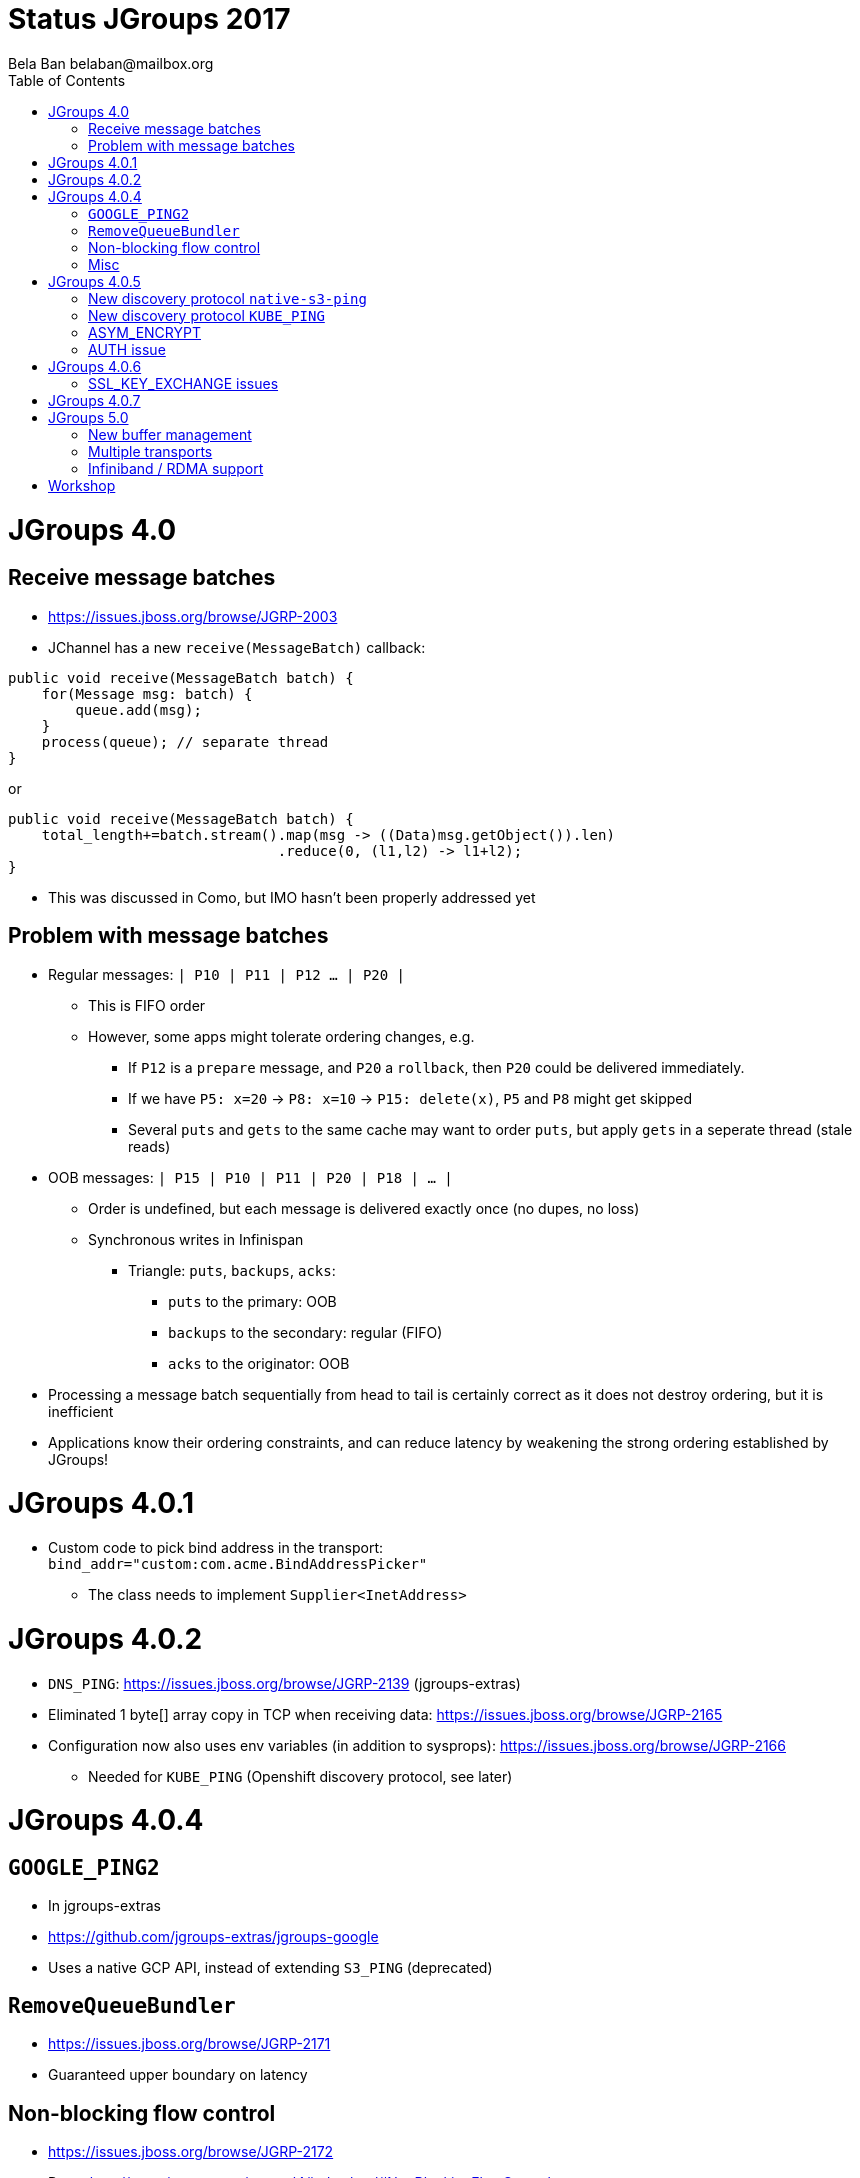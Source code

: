 
= Status JGroups 2017
:author: Bela Ban belaban@mailbox.org
:backend: deckjs
:deckjs_transition: fade
:navigation:
:deckjs_theme: web-2.0
:goto:
:menu:
:toc:
:status:






= JGroups 4.0

== Receive message batches
* https://issues.jboss.org/browse/JGRP-2003
* JChannel has a new `receive(MessageBatch)` callback:
[source,java]
----
public void receive(MessageBatch batch) {
    for(Message msg: batch) {
        queue.add(msg);
    }
    process(queue); // separate thread
}
----

or
[source,java]
----
public void receive(MessageBatch batch) {
    total_length+=batch.stream().map(msg -> ((Data)msg.getObject()).len)
                                .reduce(0, (l1,l2) -> l1+l2);
}
----
* This was discussed in Como, but IMO hasn't been properly addressed yet

== Problem with message batches
* Regular messages: `| P10 | P11 | P12 ... | P20 |`
** This is FIFO order
** However, some apps might tolerate ordering changes, e.g.
*** If `P12` is a `prepare` message, and `P20` a `rollback`, then `P20` could be delivered immediately.
*** If we have `P5: x=20` -> `P8: x=10` -> `P15: delete(x)`, `P5` and `P8` might get skipped
*** Several `puts` and `gets` to the same cache may want to order `puts`, but apply `gets` in a seperate thread (stale reads)
* OOB messages: `| P15 | P10 | P11 | P20 | P18 | ... |`
** Order is undefined, but each message is delivered exactly once (no dupes, no loss)
** Synchronous writes in Infinispan
*** Triangle: `puts`, `backups`, `acks`:
**** `puts` to the primary: OOB
**** `backups` to the secondary: regular (FIFO)
**** `acks` to the originator: OOB
* Processing a message batch sequentially from head to tail is certainly correct as it does not destroy ordering, but
  it is inefficient
* Applications know their ordering constraints, and can reduce latency by weakening the strong ordering
  established by JGroups!




= JGroups 4.0.1

* Custom code to pick bind address in the transport: +
`bind_addr="custom:com.acme.BindAddressPicker"`
** The class needs to implement `Supplier<InetAddress>`


= JGroups 4.0.2
* `DNS_PING`: https://issues.jboss.org/browse/JGRP-2139 (jgroups-extras)
* Eliminated 1 byte[] array copy in TCP when receiving data: https://issues.jboss.org/browse/JGRP-2165
* Configuration now also uses env variables (in addition to sysprops): https://issues.jboss.org/browse/JGRP-2166
** Needed for `KUBE_PING` (Openshift discovery protocol, see later)


= JGroups 4.0.4

== `GOOGLE_PING2`
* In jgroups-extras
* https://github.com/jgroups-extras/jgroups-google
* Uses a native GCP API, instead of extending `S3_PING` (deprecated)

== `RemoveQueueBundler`
* https://issues.jboss.org/browse/JGRP-2171
* Guaranteed upper boundary on latency

== Non-blocking flow control
* https://issues.jboss.org/browse/JGRP-2172
* Docs: http://www.jgroups.org/manual4/index.html#NonBlockingFlowControl
* When no credits are left, instead of blocking the sender thread -> add the message to a queue and return immediately
* When credits are received -> drain as many messages from the queue as possible
* The queue can be bounded -> still blocking in the end

== Misc
* More bundler stats: https://issues.jboss.org/browse/JGRP-2173


= JGroups 4.0.5

== New discovery protocol `native-s3-ping`
* https://github.com/jgroups-extras/native-s3-ping
* Uses the native S3 API
* `S3_PING` has been deprecated

== New discovery protocol `KUBE_PING`
* https://github.com/jgroups-extras/jgroups-kubernetes
* This is a rewrite of the old `KUBE_PING`
** I removed 50% of the code and a few nasty deps (DMR, JBoss webserver)
* Uses Kubernetes API to discover nodes
* Default in JDG/Openshift/Online

== ASYM_ENCRYPT
* https://issues.jboss.org/browse/JGRP-2133
* https://issues.jboss.org/browse/JGRP-2157
* Dynamic key exchange is liable to mitm attacks
** `SSL_KEY_EXCHANGE` uses SSL to exchange shared key
** Configured with certificate chains
** Client (= joiners) certs are checked, too (not the default with SSL)

== AUTH issue
* https://issues.jboss.org/browse/JGRP-2207
* No rejection if a joiner does not use AUTH, but the coord does
** Result: joiner was not able to join but formed a separate cluster
** Fix: rejection message is sent to the joiner


= JGroups 4.0.6

== SSL_KEY_EXCHANGE issues
* Keystore password is exposed via JMX/probe: https://issues.jboss.org/browse/JGRP-2213
* Hook to verify SSL session: https://issues.jboss.org/browse/JGRP-2214


= JGroups 4.0.7
* Fixed deadlock in testsuite: https://issues.jboss.org/browse/JGRP-2219



= JGroups 5.0

== New buffer management
* https://issues.jboss.org/browse/JGRP-2218
* A `Message` has a `byte[]` array
** This forces users to pass `byte[]` arrays
*** What if someone has an NIO `ByteBuffer`? -> Needs to be converted to a `byte[]` array -> copy!
*** An Object needs to be marshalled into a `byte[]` array: additional copy
* New `Payload` interface replaces `byte[]` array
** Methods to read from a stream, write to a stream etc
* Implementations:
** `ByteArrayPayload`: wraps a `byte[]` array, offset and length (default)
** `NioPayload`: wraps an NIO heap- or direct- buffer
** `ObjectPayload`: wraps an object
** `CompositePayload`: wraps multiple payloads, e.g. metadata and `byte[]` array
*** Example: `UPerf`: currently, metadata and payload has to be copied into a new `byte[]` array
** `PartialPayload`: ref to a payload, with offset and length
*** Example use: fragmentation
** `IntPayload`: wraps an `int`
* Advantages
** More flexible payload management:
*** Install custom payload factories (e.g. possibly with ref-counting)
*** Provide additional implementations, register with factory at runtime
** Late serialization: e.g. an `ObjectPayload` could be serialized directly into a socket's output stream when sent
** Late de-serialization: `ObjectPayload` carries `byte[]` array all the way up, until the object is accessed for the
   first time
** Possible optimizations in combination with gathering writes / scattering reads (NIO.2)




== Multiple transports
* https://issues.jboss.org/browse/JGRP-1424
* Runs multiple transports in the same stack, e.g. TCP and UDP
* Multiple transports of the same type, e.g. UDP for load balancing purposes


== Infiniband / RDMA support
* https://issues.jboss.org/browse/JGRP-1680
* Requires JNI, probably a showstopper
* Update: JXIO offers Java support of RDMA, shared memory
** https://github.com/accelio/JXIO
* Chronicle?
** Fast message passing between processes on the same host by using shared memory


= Workshop
* Revamped, uses 4.x
* Removed sections, added sections on split brain
* Shortened to 4 days
* https://github.com/belaban/workshop/blob/master/slides/toc.adoc
* Held in Rome (Nov 7-10) and Berlin (Nov 21-24)
